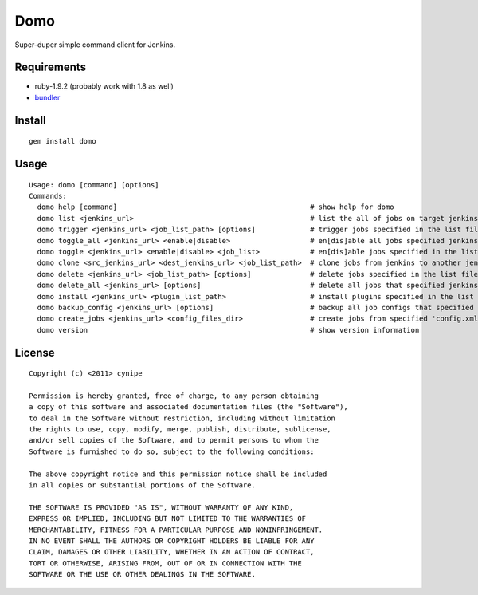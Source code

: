 ----
Domo
----

Super-duper simple command client for Jenkins.

Requirements
------------

* ruby-1.9.2 (probably work with 1.8 as well)
* bundler_


Install
-------

::

  gem install domo

Usage
-----

::

  Usage: domo [command] [options]
  Commands:
    domo help [command]                                              # show help for domo
    domo list <jenkins_url>                                          # list the all of jobs on target jenkins
    domo trigger <jenkins_url> <job_list_path> [options]             # trigger jobs specified in the list file
    domo toggle_all <jenkins_url> <enable|disable>                   # en[dis]able all jobs specified jenkins owns
    domo toggle <jenkins_url> <enable|disable> <job_list>            # en[dis]able jobs specified in the list file
    domo clone <src_jenkins_url> <dest_jenkins_url> <job_list_path>  # clone jobs from jenkins to another jenkins
    domo delete <jenkins_url> <job_list_path> [options]              # delete jobs specified in the list file
    domo delete_all <jenkins_url> [options]                          # delete all jobs that specified jenkins owns
    domo install <jenkins_url> <plugin_list_path>                    # install plugins specified in the list file
    domo backup_config <jenkins_url> [options]                       # backup all job configs that specified jenkins owns
    domo create_jobs <jenkins_url> <config_files_dir>                # create jobs from specified 'config.xml's
    domo version                                                     # show version information

License
-------

::

  Copyright (c) <2011> cynipe

  Permission is hereby granted, free of charge, to any person obtaining
  a copy of this software and associated documentation files (the "Software"),
  to deal in the Software without restriction, including without limitation
  the rights to use, copy, modify, merge, publish, distribute, sublicense,
  and/or sell copies of the Software, and to permit persons to whom the
  Software is furnished to do so, subject to the following conditions:

  The above copyright notice and this permission notice shall be included
  in all copies or substantial portions of the Software.

  THE SOFTWARE IS PROVIDED "AS IS", WITHOUT WARRANTY OF ANY KIND,
  EXPRESS OR IMPLIED, INCLUDING BUT NOT LIMITED TO THE WARRANTIES OF
  MERCHANTABILITY, FITNESS FOR A PARTICULAR PURPOSE AND NONINFRINGEMENT.
  IN NO EVENT SHALL THE AUTHORS OR COPYRIGHT HOLDERS BE LIABLE FOR ANY
  CLAIM, DAMAGES OR OTHER LIABILITY, WHETHER IN AN ACTION OF CONTRACT,
  TORT OR OTHERWISE, ARISING FROM, OUT OF OR IN CONNECTION WITH THE
  SOFTWARE OR THE USE OR OTHER DEALINGS IN THE SOFTWARE.

.. _bundler: https://rvm.beginrescueend.com/
